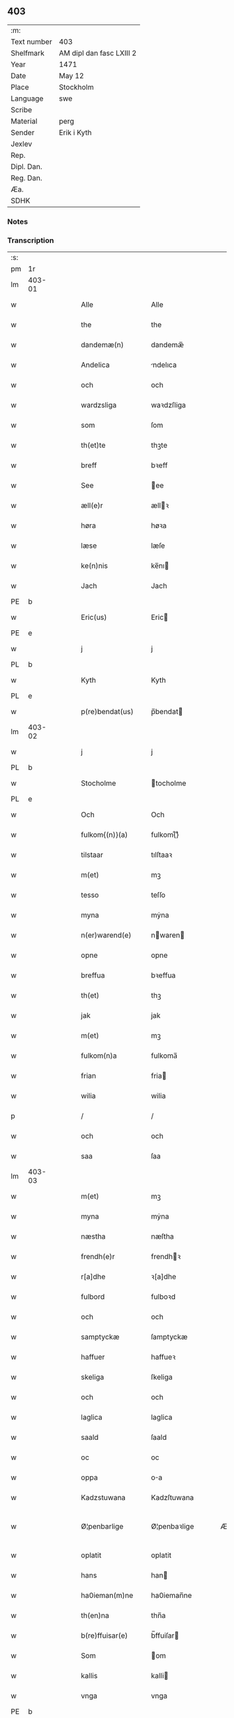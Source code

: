 ** 403
| :m:         |                          |
| Text number | 403                      |
| Shelfmark   | AM dipl dan fasc LXIII 2 |
| Year        | 1471                     |
| Date        | May 12                   |
| Place       | Stockholm                |
| Language    | swe                      |
| Scribe      |                          |
| Material    | perg                     |
| Sender      | Erik i Kyth              |
| Jexlev      |                          |
| Rep.        |                          |
| Dipl. Dan.  |                          |
| Reg. Dan.   |                          |
| Æa.         |                          |
| SDHK        |                          |

*** Notes


*** Transcription
| :s: |        |   |   |   |   |                  |                  |    |   |   |   |     |   |   |    |               |
| pm  | 1r     |   |   |   |   |                  |                  |    |   |   |   |     |   |   |    |               |
| lm  | 403-01 |   |   |   |   |                  |                  |    |   |   |   |     |   |   |    |               |
| w   |        |   |   |   |   | Alle             | Alle             |    |   |   |   | swe |   |   |    |        403-01 |
| w   |        |   |   |   |   | the              | the              |    |   |   |   | swe |   |   |    |        403-01 |
| w   |        |   |   |   |   | dandemæ(n)       | dandemæ̅          |    |   |   |   | swe |   |   |    |        403-01 |
| w   |        |   |   |   |   | Andelica         | ndelıca         |    |   |   |   | swe |   |   |    |        403-01 |
| w   |        |   |   |   |   | och              | och              |    |   |   |   | swe |   |   |    |        403-01 |
| w   |        |   |   |   |   | wardzsliga       | waꝛdzſliga       |    |   |   |   | swe |   |   |    |        403-01 |
| w   |        |   |   |   |   | som              | ſom              |    |   |   |   | swe |   |   |    |        403-01 |
| w   |        |   |   |   |   | th(et)te         | thꝫte            |    |   |   |   | swe |   |   |    |        403-01 |
| w   |        |   |   |   |   | breff            | bꝛeff            |    |   |   |   | swe |   |   |    |        403-01 |
| w   |        |   |   |   |   | See              | ee              |    |   |   |   | swe |   |   |    |        403-01 |
| w   |        |   |   |   |   | æll(e)r          | ællꝛ            |    |   |   |   | swe |   |   |    |        403-01 |
| w   |        |   |   |   |   | høra             | høꝛa             |    |   |   |   | swe |   |   |    |        403-01 |
| w   |        |   |   |   |   | læse             | læſe             |    |   |   |   | swe |   |   |    |        403-01 |
| w   |        |   |   |   |   | ke(n)nis         | ke̅nı            |    |   |   |   | swe |   |   |    |        403-01 |
| w   |        |   |   |   |   | Jach             | Jach             |    |   |   |   | swe |   |   |    |        403-01 |
| PE  | b      |   |   |   |   |                  |                  |    |   |   |   |     |   |   |    |               |
| w   |        |   |   |   |   | Eric(us)         | Eric            |    |   |   |   | swe |   |   |    |        403-01 |
| PE  | e      |   |   |   |   |                  |                  |    |   |   |   |     |   |   |    |               |
| w   |        |   |   |   |   | j                | j                |    |   |   |   | swe |   |   |    |        403-01 |
| PL  | b      |   |   |   |   |                  |                  |    |   |   |   |     |   |   |    |               |
| w   |        |   |   |   |   | Kyth             | Kyth             |    |   |   |   | swe |   |   |    |        403-01 |
| PL  | e      |   |   |   |   |                  |                  |    |   |   |   |     |   |   |    |               |
| w   |        |   |   |   |   | p(re)bendat(us)  | p̅bendat         |    |   |   |   | swe |   |   |    |        403-01 |
| lm  | 403-02 |   |   |   |   |                  |                  |    |   |   |   |     |   |   |    |               |
| w   |        |   |   |   |   | j                | j                |    |   |   |   | swe |   |   |    |        403-02 |
| PL  | b      |   |   |   |   |                  |                  |    |   |   |   |     |   |   |    |               |
| w   |        |   |   |   |   | Stocholme        | tocholme        |    |   |   |   | swe |   |   |    |        403-02 |
| PL  | e      |   |   |   |   |                  |                  |    |   |   |   |     |   |   |    |               |
| w   |        |   |   |   |   | Och              | Och              |    |   |   |   | swe |   |   |    |        403-02 |
| w   |        |   |   |   |   | fulkom{(n)}(a)   | fulkom{ᷠ}ͣ         |    |   |   |   | swe |   |   |    |        403-02 |
| w   |        |   |   |   |   | tilstaar         | tılſtaaꝛ         |    |   |   |   | swe |   |   |    |        403-02 |
| w   |        |   |   |   |   | m(et)            | mꝫ               |    |   |   |   | swe |   |   |    |        403-02 |
| w   |        |   |   |   |   | tesso            | teſſo            |    |   |   |   | swe |   |   |    |        403-02 |
| w   |        |   |   |   |   | myna             | mẏna             |    |   |   |   | swe |   |   |    |        403-02 |
| w   |        |   |   |   |   | n(er)warend(e)   | nwaren         |    |   |   |   | swe |   |   |    |        403-02 |
| w   |        |   |   |   |   | opne             | opne             |    |   |   |   | swe |   |   |    |        403-02 |
| w   |        |   |   |   |   | breffua          | bꝛeffua          |    |   |   |   | swe |   |   |    |        403-02 |
| w   |        |   |   |   |   | th(et)           | thꝫ              |    |   |   |   | swe |   |   |    |        403-02 |
| w   |        |   |   |   |   | jak              | jak              |    |   |   |   | swe |   |   |    |        403-02 |
| w   |        |   |   |   |   | m(et)            | mꝫ               |    |   |   |   | swe |   |   |    |        403-02 |
| w   |        |   |   |   |   | fulkom(n)a       | fulkoma̅          |    |   |   |   | swe |   |   |    |        403-02 |
| w   |        |   |   |   |   | frian            | fria            |    |   |   |   | swe |   |   |    |        403-02 |
| w   |        |   |   |   |   | wilia            | wilia            |    |   |   |   | swe |   |   |    |        403-02 |
| p   |        |   |   |   |   | /                | /                |    |   |   |   | swe |   |   |    |        403-02 |
| w   |        |   |   |   |   | och              | och              |    |   |   |   | swe |   |   |    |        403-02 |
| w   |        |   |   |   |   | saa              | ſaa              |    |   |   |   | swe |   |   |    |        403-02 |
| lm  | 403-03 |   |   |   |   |                  |                  |    |   |   |   |     |   |   |    |               |
| w   |        |   |   |   |   | m(et)            | mꝫ               |    |   |   |   | swe |   |   |    |        403-03 |
| w   |        |   |   |   |   | myna             | mẏna             |    |   |   |   | swe |   |   |    |        403-03 |
| w   |        |   |   |   |   | næstha           | næſtha           |    |   |   |   | swe |   |   |    |        403-03 |
| w   |        |   |   |   |   | frendh(e)r       | frendhꝛ         |    |   |   |   | swe |   |   |    |        403-03 |
| w   |        |   |   |   |   | r[a]dhe          | ꝛ[a]dhe          |    |   |   |   | swe |   |   |    |        403-03 |
| w   |        |   |   |   |   | fulbord          | fulboꝛd          |    |   |   |   | swe |   |   |    |        403-03 |
| w   |        |   |   |   |   | och              | och              |    |   |   |   | swe |   |   |    |        403-03 |
| w   |        |   |   |   |   | samptyckæ        | ſamptyckæ        |    |   |   |   | swe |   |   |    |        403-03 |
| w   |        |   |   |   |   | haffuer          | haffueꝛ          |    |   |   |   | swe |   |   |    |        403-03 |
| w   |        |   |   |   |   | skeliga          | ſkeliga          |    |   |   |   | swe |   |   |    |        403-03 |
| w   |        |   |   |   |   | och              | och              |    |   |   |   | swe |   |   |    |        403-03 |
| w   |        |   |   |   |   | laglica          | laglica          |    |   |   |   | swe |   |   |    |        403-03 |
| w   |        |   |   |   |   | saald            | ſaald            |    |   |   |   | swe |   |   |    |        403-03 |
| w   |        |   |   |   |   | oc               | oc               |    |   |   |   | swe |   |   |    |        403-03 |
| w   |        |   |   |   |   | oppa             | oa              |    |   |   |   | swe |   |   |    |        403-03 |
| w   |        |   |   |   |   | Kadzstuwana      | Kadzſtuwana      |    |   |   |   | swe |   |   |    |        403-03 |
| w   |        |   |   |   |   | Ø¦penbarlige     | Ø¦penbaꝛlige     | Æ? |   |   |   | swe |   |   |    | 403-03—403-04 |
| w   |        |   |   |   |   | oplatit          | oplatit          |    |   |   |   | swe |   |   |    |        403-04 |
| w   |        |   |   |   |   | hans             | han             |    |   |   |   | swe |   |   |    |        403-04 |
| w   |        |   |   |   |   | ha0ieman(m)ne    | ha0ieman̅ne       |    |   |   |   | swe |   |   |    |        403-04 |
| w   |        |   |   |   |   | th(en)na         | thn̅a             |    |   |   |   | swe |   |   |    |        403-04 |
| w   |        |   |   |   |   | b(re)ffuisar(e)  | b̅ffuiſar        |    |   |   |   | swe |   |   |    |        403-04 |
| w   |        |   |   |   |   | Som              | om              |    |   |   |   | swe |   |   |    |        403-04 |
| w   |        |   |   |   |   | kallis           | kalli           |    |   |   |   | swe |   |   |    |        403-04 |
| w   |        |   |   |   |   | vnga             | vnga             |    |   |   |   | swe |   |   |    |        403-04 |
| PE  | b      |   |   |   |   |                  |                  |    |   |   |   |     |   |   |    |               |
| w   |        |   |   |   |   | hans             | han             |    |   |   |   | swe |   |   |    |        403-04 |
| w   |        |   |   |   |   | bage(r)          | bage            |    |   |   |   | swe |   |   |    |        403-04 |
| PE  | e      |   |   |   |   |                  |                  |    |   |   |   |     |   |   |    |               |
| p   |        |   |   |   |   | /                | /                |    |   |   |   | swe |   |   |    |        403-04 |
| w   |        |   |   |   |   | et               | et               |    |   |   |   | swe |   |   |    |        403-04 |
| w   |        |   |   |   |   | mit              | mit              |    |   |   |   | swe |   |   |    |        403-04 |
| w   |        |   |   |   |   | stenhus          | ſtenhu          |    |   |   |   | swe |   |   |    |        403-04 |
| w   |        |   |   |   |   | m(et)            | mꝫ               |    |   |   |   | swe |   |   |    |        403-04 |
| w   |        |   |   |   |   | twa              | twa              |    |   |   |   | swe |   |   |    |        403-04 |
| w   |        |   |   |   |   | kellare          | kellaꝛe          |    |   |   |   | swe |   |   |    |        403-04 |
| lm  | 403-05 |   |   |   |   |                  |                  |    |   |   |   |     |   |   |    |               |
| w   |        |   |   |   |   | th(e)r           | thꝛ             |    |   |   |   | swe |   |   |    |        403-05 |
| w   |        |   |   |   |   | opvndh(e)r       | opvndhꝛ         |    |   |   |   | swe |   |   |    |        403-05 |
| w   |        |   |   |   |   | moch             | moch             |    |   |   |   | swe |   |   |    |        403-05 |
| w   |        |   |   |   |   | ena              | ena              |    |   |   |   | swe |   |   |    |        403-05 |
| w   |        |   |   |   |   | gadebodh         | gadebodh         |    |   |   |   | swe |   |   |    |        403-05 |
| w   |        |   |   |   |   | wedh             | wedh             |    |   |   |   | swe |   |   |    |        403-05 |
| w   |        |   |   |   |   | gawona           | gawona           |    |   |   |   | swe |   |   |    |        403-05 |
| p   |        |   |   |   |   | .                | .                |    |   |   |   | swe |   |   |    |        403-05 |
| w   |        |   |   |   |   | oc               | oc               |    |   |   |   | swe |   |   |    |        403-05 |
| w   |        |   |   |   |   | ena              | ena              |    |   |   |   | swe |   |   |    |        403-05 |
| w   |        |   |   |   |   | boodh            | boodh            |    |   |   |   | swe |   |   |    |        403-05 |
| w   |        |   |   |   |   | nidh(e)r         | nidhꝛ           |    |   |   |   | swe |   |   |    |        403-05 |
| w   |        |   |   |   |   | i                | i                |    |   |   |   | swe |   |   |    |        403-05 |
| w   |        |   |   |   |   | grendan          | grenda          |    |   |   |   | swe |   |   |    |        403-05 |
| p   |        |   |   |   |   | .                | .                |    |   |   |   | swe |   |   |    |        403-05 |
| w   |        |   |   |   |   | oc               | oc               |    |   |   |   | swe |   |   |    |        403-05 |
| w   |        |   |   |   |   | th(e)r           | thꝛ             |    |   |   |   | swe |   |   |    |        403-05 |
| w   |        |   |   |   |   | m(et)            | mꝫ               |    |   |   |   | swe |   |   |    |        403-05 |
| w   |        |   |   |   |   | walfftit         | walfftit         |    |   |   |   | swe |   |   |    |        403-05 |
| w   |        |   |   |   |   | offuar           | offuaꝛ           |    |   |   |   | swe |   |   |    |        403-05 |
| w   |        |   |   |   |   | grendan          | grenda          |    |   |   |   | swe |   |   |    |        403-05 |
| w   |        |   |   |   |   | gaar             | gaaꝛ             |    |   |   |   | swe |   |   |    |        403-05 |
| lm  | 403-06 |   |   |   |   |                  |                  |    |   |   |   |     |   |   |    |               |
| w   |        |   |   |   |   | th(et)te         | thꝫte            |    |   |   |   | swe |   |   |    |        403-06 |
| w   |        |   |   |   |   | alt              | alt              |    |   |   |   | swe |   |   |    |        403-06 |
| w   |        |   |   |   |   | sam(m)e          | ſam̅e             |    |   |   |   | swe |   |   |    |        403-06 |
| w   |        |   |   |   |   | m(et)            | mꝫ               |    |   |   |   | swe |   |   |    |        403-06 |
| w   |        |   |   |   |   | lengdan          | lengda          |    |   |   |   | swe |   |   |    |        403-06 |
| w   |        |   |   |   |   | och              | och              |    |   |   |   | swe |   |   |    |        403-06 |
| w   |        |   |   |   |   | bredlægin        | bredlægi        |    |   |   |   | swe |   |   |    |        403-06 |
| w   |        |   |   |   |   | saa              | ſaa              |    |   |   |   | swe |   |   |    |        403-06 |
| w   |        |   |   |   |   | høght            | høght            |    |   |   |   | swe |   |   |    |        403-06 |
| w   |        |   |   |   |   | th(et)           | thꝫ              |    |   |   |   | swe |   |   |    |        403-06 |
| w   |        |   |   |   |   | nw               | nw               |    |   |   |   | swe |   |   |    |        403-06 |
| w   |        |   |   |   |   | ær               | æꝛ               |    |   |   |   | swe |   |   |    |        403-06 |
| w   |        |   |   |   |   | vpmwr(it)        | vpmwꝛͭ            |    |   |   |   | swe |   |   |    |        403-06 |
| w   |        |   |   |   |   | frij             | frij             |    |   |   |   | swe |   |   |    |        403-06 |
| w   |        |   |   |   |   | oc               | oc               |    |   |   |   | swe |   |   |    |        403-06 |
| w   |        |   |   |   |   | quit             | quit             |    |   |   |   | swe |   |   |    |        403-06 |
| w   |        |   |   |   |   | for              | foꝛ              |    |   |   |   | swe |   |   |    |        403-06 |
| w   |        |   |   |   |   | twohundrade      | twohundꝛade      |    |   |   |   | swe |   |   |    |        403-06 |
| w   |        |   |   |   |   | mark             | maꝛk             |    |   |   |   | swe |   |   |    |        403-06 |
| w   |        |   |   |   |   | reda             | ꝛeda             |    |   |   |   | swe |   |   |    |        403-06 |
| w   |        |   |   |   |   | pe¦ni(n)ga       | pe¦ni̅ga          |    |   |   |   | swe |   |   |    | 403-06—403-07 |
| w   |        |   |   |   |   | som              | ſo              |    |   |   |   | swe |   |   |    |        403-07 |
| w   |        |   |   |   |   | nw               | nw               |    |   |   |   | swe |   |   |    |        403-07 |
| w   |        |   |   |   |   | genga            | genga            |    |   |   |   | swe |   |   |    |        403-07 |
| w   |        |   |   |   |   | oc               | oc               |    |   |   |   | swe |   |   |    |        403-07 |
| w   |        |   |   |   |   | gæfft            | gæfft            |    |   |   |   | swe |   |   |    |        403-07 |
| w   |        |   |   |   |   | ær(e)            | æꝛ              |    |   |   |   | swe |   |   |    |        403-07 |
| w   |        |   |   |   |   | offuar           | offuaꝛ           |    |   |   |   | swe |   |   |    |        403-07 |
| w   |        |   |   |   |   | alt              | alt              |    |   |   |   | swe |   |   |    |        403-07 |
| w   |        |   |   |   |   | vplandh          | vplandh          |    |   |   |   | swe |   |   |    |        403-07 |
| p   |        |   |   |   |   | /                | /                |    |   |   |   | swe |   |   |    |        403-07 |
| w   |        |   |   |   |   | huilka(n)        | huilka̅           |    |   |   |   | swe |   |   |    |        403-07 |
| w   |        |   |   |   |   | for(nefnda)      | foꝛᷠͣ              |    |   |   |   | swe |   |   |    |        403-07 |
| w   |        |   |   |   |   | peni(n)ga        | peni̅ga           |    |   |   |   | swe |   |   |    |        403-07 |
| w   |        |   |   |   |   | saa(m)           | ſaa̅              |    |   |   |   | swe |   |   |    |        403-07 |
| w   |        |   |   |   |   | jach             | ȷach             |    |   |   |   | swe |   |   |    |        403-07 |
| w   |        |   |   |   |   | for(nefnde)      | foꝛͩͤ              |    |   |   |   | swe |   |   |    |        403-07 |
| PE  | b      |   |   |   |   |                  |                  |    |   |   |   |     |   |   |    |               |
| w   |        |   |   |   |   | Eric(us)         | Eric            |    |   |   |   | swe |   |   |    |        403-07 |
| PE  | e      |   |   |   |   |                  |                  |    |   |   |   |     |   |   |    |               |
| w   |        |   |   |   |   | ke(n)nis         | ke̅ni            |    |   |   |   | swe |   |   |    |        403-07 |
| w   |        |   |   |   |   | mik              | mik              |    |   |   |   | swe |   |   |    |        403-07 |
| w   |        |   |   |   |   | haffwa           | haffwa           |    |   |   |   | swe |   |   |    |        403-07 |
| lm  | 403-08 |   |   |   |   |                  |                  |    |   |   |   |     |   |   |    |               |
| w   |        |   |   |   |   | kærliga          | kæꝛlıga          |    |   |   |   | swe |   |   |    |        403-08 |
| w   |        |   |   |   |   | a(n)nam(et)      | a̅namꝫ            |    |   |   |   | swe |   |   |    |        403-08 |
| w   |        |   |   |   |   | vpburit          | vpburit          |    |   |   |   | swe |   |   |    |        403-08 |
| w   |        |   |   |   |   | och              | och              |    |   |   |   | swe |   |   |    |        403-08 |
| w   |        |   |   |   |   | vntfang(it)      | vntfangͭ          |    |   |   |   | swe |   |   |    |        403-08 |
| w   |        |   |   |   |   | alle             | alle             |    |   |   |   | swe |   |   |    |        403-08 |
| w   |        |   |   |   |   | redalica         | ꝛedalica         |    |   |   |   | swe |   |   |    |        403-08 |
| w   |        |   |   |   |   | vdj              | vdj              |    |   |   |   | swe |   |   |    |        403-08 |
| w   |        |   |   |   |   | ena              | ena              |    |   |   |   | swe |   |   |    |        403-08 |
| w   |        |   |   |   |   | fulla            | fulla            |    |   |   |   | swe |   |   |    |        403-08 |
| w   |        |   |   |   |   | su(m)ma          | ſu̅ma             |    |   |   |   | swe |   |   |    |        403-08 |
| w   |        |   |   |   |   | till             | tıll             |    |   |   |   | swe |   |   |    |        403-08 |
| w   |        |   |   |   |   | fulla            | fulla            |    |   |   |   | swe |   |   | =  |        403-08 |
| w   |        |   |   |   |   | tall             | tall             |    |   |   |   | swe |   |   | == |        403-08 |
| w   |        |   |   |   |   | oc               | oc               |    |   |   |   | swe |   |   |    |        403-08 |
| w   |        |   |   |   |   | fulla            | fulla            |    |   |   |   | swe |   |   |    |        403-08 |
| w   |        |   |   |   |   | nøgia            | nøgia            |    |   |   |   | swe |   |   |    |        403-08 |
| w   |        |   |   |   |   | saa              | ſaa              |    |   |   |   | swe |   |   |    |        403-08 |
| w   |        |   |   |   |   | th(et)           | thꝫ              |    |   |   |   | swe |   |   |    |        403-08 |
| w   |        |   |   |   |   | jak              | jak              |    |   |   |   | swe |   |   |    |        403-08 |
| lm  | 403-09 |   |   |   |   |                  |                  |    |   |   |   |     |   |   |    |               |
| w   |        |   |   |   |   | thackar          | thackaꝛ          |    |   |   |   | swe |   |   |    |        403-09 |
| w   |        |   |   |   |   | for(nefnde)      | foꝛͩͤ              |    |   |   |   | swe |   |   |    |        403-09 |
| w   |        |   |   |   |   | vnge             | vnge             |    |   |   |   | swe |   |   |    |        403-09 |
| PE  | b      |   |   |   |   |                  |                  |    |   |   |   |     |   |   |    |               |
| w   |        |   |   |   |   | hans             | han             |    |   |   |   | swe |   |   |    |        403-09 |
| w   |        |   |   |   |   | bake(r)e         | bakee           |    |   |   |   | swe |   |   |    |        403-09 |
| PE  | e      |   |   |   |   |                  |                  |    |   |   |   |     |   |   |    |               |
| w   |        |   |   |   |   | for              | foꝛ              |    |   |   |   | swe |   |   |    |        403-09 |
| w   |        |   |   |   |   | goda             | goda             |    |   |   |   | swe |   |   |    |        403-09 |
| w   |        |   |   |   |   | betalinga        | betalinga        |    |   |   |   | swe |   |   |    |        403-09 |
| w   |        |   |   |   |   | Thy              | Thy              |    |   |   |   | swe |   |   |    |        403-09 |
| w   |        |   |   |   |   | affhendhar       | affhendhaꝛ       |    |   |   |   | swe |   |   |    |        403-09 |
| w   |        |   |   |   |   | jach             | jach             |    |   |   |   | swe |   |   |    |        403-09 |
| w   |        |   |   |   |   | mik              | mik              |    |   |   |   | swe |   |   |    |        403-09 |
| w   |        |   |   |   |   | oc               | oc               |    |   |   |   | swe |   |   |    |        403-09 |
| w   |        |   |   |   |   | myno(m)          | myno̅             |    |   |   |   | swe |   |   |    |        403-09 |
| w   |        |   |   |   |   | arffuo(m)        | aꝛffuo̅           |    |   |   |   | swe |   |   |    |        403-09 |
| w   |        |   |   |   |   | for(nefnde)      | foꝛͩͤ              |    |   |   |   | swe |   |   |    |        403-09 |
| w   |        |   |   |   |   | stenhus          | ſtenhu          |    |   |   |   | swe |   |   |    |        403-09 |
| w   |        |   |   |   |   | saa              | ſaa              |    |   |   |   | swe |   |   |    |        403-09 |
| w   |        |   |   |   |   | høgt             | høgt             |    |   |   |   | swe |   |   |    |        403-09 |
| lm  | 403-10 |   |   |   |   |                  |                  |    |   |   |   |     |   |   |    |               |
| w   |        |   |   |   |   | th(et)           | thꝫ              |    |   |   |   | swe |   |   |    |        403-10 |
| w   |        |   |   |   |   | nw               | nw               |    |   |   |   | swe |   |   |    |        403-10 |
| w   |        |   |   |   |   | ær               | æꝛ               |    |   |   |   | swe |   |   |    |        403-10 |
| w   |        |   |   |   |   | opmwr(it)        | opmwrͭ            |    |   |   |   | swe |   |   |    |        403-10 |
| p   |        |   |   |   |   | .                | .                |    |   |   |   | swe |   |   |    |        403-10 |
| w   |        |   |   |   |   | m(et)            | mꝫ               |    |   |   |   | swe |   |   |    |        403-10 |
| w   |        |   |   |   |   | the              | the              |    |   |   |   | swe |   |   |    |        403-10 |
| w   |        |   |   |   |   | twa              | twa              |    |   |   |   | swe |   |   |    |        403-10 |
| w   |        |   |   |   |   | kellar(e)        | kellaꝛ          |    |   |   |   | swe |   |   |    |        403-10 |
| w   |        |   |   |   |   | oc               | oc               |    |   |   |   | swe |   |   |    |        403-10 |
| w   |        |   |   |   |   | twa              | twa              |    |   |   |   | swe |   |   |    |        403-10 |
| w   |        |   |   |   |   | bodh(e)r         | bodhꝛ           |    |   |   |   | swe |   |   |    |        403-10 |
| w   |        |   |   |   |   | oc               | oc               |    |   |   |   | swe |   |   |    |        403-10 |
| w   |        |   |   |   |   | m(et)            | mꝫ               |    |   |   |   | swe |   |   |    |        403-10 |
| w   |        |   |   |   |   | walftet          | walftet          |    |   |   |   | swe |   |   |    |        403-10 |
| w   |        |   |   |   |   | offu(er)         | offu            |    |   |   |   | swe |   |   |    |        403-10 |
| w   |        |   |   |   |   | grenda(n)        | gꝛenda̅           |    |   |   |   | swe |   |   |    |        403-10 |
| w   |        |   |   |   |   | Och              | Och              |    |   |   |   | swe |   |   |    |        403-10 |
| w   |        |   |   |   |   | tilegnar         | tılegnaꝛ         |    |   |   |   | swe |   |   |    |        403-10 |
| w   |        |   |   |   |   | th(etta)         | thꝫᷓ              |    |   |   |   | swe |   |   |    |        403-10 |
| w   |        |   |   |   |   | alt              | alt              |    |   |   |   | swe |   |   |    |        403-10 |
| w   |        |   |   |   |   | sam(m)e          | ſam̅e             |    |   |   |   | swe |   |   |    |        403-10 |
| w   |        |   |   |   |   | for(nefnde)      | foꝛͩͤ              |    |   |   |   | swe |   |   |    |        403-10 |
| w   |        |   |   |   |   | Vn¦ga            | Vn¦ga            |    |   |   |   | swe |   |   |    | 403-10—403-11 |
| PE  | b      |   |   |   |   |                  |                  |    |   |   |   |     |   |   |    |               |
| w   |        |   |   |   |   | hans             | han             |    |   |   |   | swe |   |   |    |        403-11 |
| w   |        |   |   |   |   | bager(e)         | bageꝛ           |    |   |   |   | swe |   |   |    |        403-11 |
| PE  | e      |   |   |   |   |                  |                  |    |   |   |   |     |   |   |    |               |
| w   |        |   |   |   |   | oc               | oc               |    |   |   |   | swe |   |   |    |        403-11 |
| w   |        |   |   |   |   | hans             | han             |    |   |   |   | swe |   |   |    |        403-11 |
| w   |        |   |   |   |   | arffuo(m)        | aꝛffuo̅           |    |   |   |   | swe |   |   |    |        403-11 |
| w   |        |   |   |   |   | frij             | frij             |    |   |   |   | swe |   |   |    |        403-11 |
| w   |        |   |   |   |   | quit             | quit             |    |   |   |   | swe |   |   |    |        403-11 |
| w   |        |   |   |   |   | ohindrat         | ohindꝛat         |    |   |   |   | swe |   |   |    |        403-11 |
| w   |        |   |   |   |   | oc               | oc               |    |   |   |   | swe |   |   |    |        403-11 |
| w   |        |   |   |   |   | oquald           | oquald           |    |   |   |   | swe |   |   |    |        403-11 |
| w   |        |   |   |   |   | efft(er)         | efft            |    |   |   |   | swe |   |   |    |        403-11 |
| w   |        |   |   |   |   | th(en)ne         | thn̅e             |    |   |   |   | swe |   |   |    |        403-11 |
| w   |        |   |   |   |   | dagh             | dagh             |    |   |   |   | swe |   |   |    |        403-11 |
| p   |        |   |   |   |   | .                | .                |    |   |   |   | swe |   |   |    |        403-11 |
| w   |        |   |   |   |   | aff              | aff              |    |   |   |   | swe |   |   |    |        403-11 |
| w   |        |   |   |   |   | nog(er)          | nog             |    |   |   |   | swe |   |   |    |        403-11 |
| w   |        |   |   |   |   | ma(n)            | ma̅               |    |   |   |   | swe |   |   |    |        403-11 |
| w   |        |   |   |   |   | ell(e)r          | ellr            |    |   |   |   | swe |   |   |    |        403-11 |
| w   |        |   |   |   |   | qwi(n)no         | qwi̅no            |    |   |   |   | swe |   |   |    |        403-11 |
| p   |        |   |   |   |   | .                | .                |    |   |   |   | swe |   |   |    |        403-11 |
| w   |        |   |   |   |   | m(et)            | mꝫ               |    |   |   |   | swe |   |   |    |        403-11 |
| w   |        |   |   |   |   | nog(ra)hande     | nogᷓhande         |    |   |   |   | swe |   |   |    |        403-11 |
| lm  | 403-12 |   |   |   |   |                  |                  |    |   |   |   |     |   |   |    |               |
| w   |        |   |   |   |   | lagh             | lagh             |    |   |   |   | swe |   |   |    |        403-12 |
| w   |        |   |   |   |   | ell(e)r          | ellꝛ            |    |   |   |   | swe |   |   |    |        403-12 |
| w   |        |   |   |   |   | r(e)th           | ꝛth             |    |   |   |   | swe |   |   |    |        403-12 |
| w   |        |   |   |   |   | Efft(er)         | Efft            |    |   |   |   | swe |   |   |    |        403-12 |
| w   |        |   |   |   |   | thy              | thy              |    |   |   |   | swe |   |   |    |        403-12 |
| w   |        |   |   |   |   | at               | at               |    |   |   |   | swe |   |   |    |        403-12 |
| w   |        |   |   |   |   | th(et)           | thꝫ              |    |   |   |   | swe |   |   |    |        403-12 |
| w   |        |   |   |   |   | ær               | æꝛ               |    |   |   |   | swe |   |   |    |        403-12 |
| w   |        |   |   |   |   | opa              | opa              |    |   |   |   | swe |   |   |    |        403-12 |
| w   |        |   |   |   |   | Kadz(na)         | Kadzᷠͣ             |    |   |   |   | swe |   |   |    |        403-12 |
| w   |        |   |   |   |   | vpbudin          | vpbudi          |    |   |   |   | swe |   |   |    |        403-12 |
| w   |        |   |   |   |   | oc               | oc               |    |   |   |   | swe |   |   |    |        403-12 |
| w   |        |   |   |   |   | laghfølgt        | laghfølgt        |    |   |   |   | swe |   |   |    |        403-12 |
| w   |        |   |   |   |   | som              | ſo              |    |   |   |   | swe |   |   |    |        403-12 |
| w   |        |   |   |   |   | stadzlagh        | ſtadzlagh        |    |   |   |   | swe |   |   |    |        403-12 |
| w   |        |   |   |   |   | vtuisar          | vtuiſaꝛ          |    |   |   |   | swe |   |   |    |        403-12 |
| p   |        |   |   |   |   | /                | /                |    |   |   |   | swe |   |   |    |        403-12 |
| w   |        |   |   |   |   | h(e)r            | hꝛ              |    |   |   |   | swe |   |   |    |        403-12 |
| w   |        |   |   |   |   | om               | o               |    |   |   |   | swe |   |   |    |        403-12 |
| w   |        |   |   |   |   | till             | till             |    |   |   |   | swe |   |   |    |        403-12 |
| w   |        |   |   |   |   | yt(ra)mera       | ytᷓmeꝛa           |    |   |   |   | swe |   |   |    |        403-12 |
| lm  | 403-13 |   |   |   |   |                  |                  |    |   |   |   |     |   |   |    |               |
| w   |        |   |   |   |   | vissa            | viſſa            |    |   |   |   | swe |   |   |    |        403-13 |
| w   |        |   |   |   |   | bæthra           | bæthꝛa           |    |   |   |   | swe |   |   |    |        403-13 |
| w   |        |   |   |   |   | fast(e)r         | faſtꝛ           |    |   |   |   | swe |   |   |    |        403-13 |
| w   |        |   |   |   |   | skææll           | ſkææll           |    |   |   |   | swe |   |   |    |        403-13 |
| w   |        |   |   |   |   | oc               | oc               |    |   |   |   | swe |   |   |    |        403-13 |
| w   |        |   |   |   |   | høgra            | høgra            |    |   |   |   | swe |   |   |    |        403-13 |
| w   |        |   |   |   |   | forwaringa       | foꝛwaringa       |    |   |   |   | swe |   |   |    |        403-13 |
| w   |        |   |   |   |   | haffu(er)        | haffu           |    |   |   |   | swe |   |   |    |        403-13 |
| w   |        |   |   |   |   | jach             | ȷach             |    |   |   |   | swe |   |   |    |        403-13 |
| w   |        |   |   |   |   | for(nefnde)      | foꝛͩͤ              |    |   |   |   | swe |   |   |    |        403-13 |
| PE  | b      |   |   |   |   |                  |                  |    |   |   |   |     |   |   |    |               |
| w   |        |   |   |   |   | Eric(us)         | Eric            |    |   |   |   | swe |   |   |    |        403-13 |
| PE  | e      |   |   |   |   |                  |                  |    |   |   |   |     |   |   |    |               |
| w   |        |   |   |   |   | i                | i                |    |   |   |   | swe |   |   |    |        403-13 |
| PL  | b      |   |   |   |   |                  |                  |    |   |   |   |     |   |   |    |               |
| w   |        |   |   |   |   | Kyth             | Kyth             |    |   |   |   | swe |   |   |    |        403-13 |
| PL  | e      |   |   |   |   |                  |                  |    |   |   |   |     |   |   |    |               |
| w   |        |   |   |   |   | mit              | mit              |    |   |   |   | swe |   |   |    |        403-13 |
| w   |        |   |   |   |   | egat             | egat             |    |   |   |   | swe |   |   |    |        403-13 |
| w   |        |   |   |   |   | Jncigla          | Jncigla          |    |   |   |   | swe |   |   |    |        403-13 |
| w   |        |   |   |   |   | m(et)            | mꝫ               |    |   |   |   | swe |   |   |    |        403-13 |
| w   |        |   |   |   |   | wilia            | wilia            |    |   |   |   | swe |   |   |    |        403-13 |
| w   |        |   |   |   |   | och              | och              |    |   |   |   | swe |   |   |    |        403-13 |
| lm  | 403-14 |   |   |   |   |                  |                  |    |   |   |   |     |   |   |    |               |
| w   |        |   |   |   |   | vndzskapp        | vndzſka         |    |   |   |   | swe |   |   |    |        403-14 |
| w   |        |   |   |   |   | vith(e)rlige     | vithꝛlige       |    |   |   |   | swe |   |   |    |        403-14 |
| w   |        |   |   |   |   | hengt            | hengt            |    |   |   |   | swe |   |   |    |        403-14 |
| w   |        |   |   |   |   | for              | foꝛ              |    |   |   |   | swe |   |   |    |        403-14 |
| w   |        |   |   |   |   | th(et)te         | thꝫte            |    |   |   |   | swe |   |   |    |        403-14 |
| w   |        |   |   |   |   | mit              | mit              |    |   |   |   | swe |   |   |    |        403-14 |
| w   |        |   |   |   |   | opit             | opit             |    |   |   |   | swe |   |   |    |        403-14 |
| w   |        |   |   |   |   | b(re)ff          | b̅ff              |    |   |   |   | swe |   |   |    |        403-14 |
| w   |        |   |   |   |   | Th(e)r           | Thꝛ             |    |   |   |   | swe |   |   |    |        403-14 |
| w   |        |   |   |   |   | till             | till             |    |   |   |   | swe |   |   |    |        403-14 |
| w   |        |   |   |   |   | haffuer          | haffueꝛ          |    |   |   |   | swe |   |   |    |        403-14 |
| w   |        |   |   |   |   | jak              | jak              |    |   |   |   | swe |   |   |    |        403-14 |
| w   |        |   |   |   |   | k(er)liga        | k̅lıga            |    |   |   |   | swe |   |   |    |        403-14 |
| w   |        |   |   |   |   | bidhat           | bıdhat           |    |   |   |   | swe |   |   |    |        403-14 |
| w   |        |   |   |   |   | oc               | oc               |    |   |   |   | swe |   |   |    |        403-14 |
| w   |        |   |   |   |   | bidh(e)r         | bidhꝛ           |    |   |   |   | swe |   |   |    |        403-14 |
| w   |        |   |   |   |   | ærlige           | æꝛlıge           |    |   |   |   | swe |   |   |    |        403-14 |
| w   |        |   |   |   |   | me(n)            | me̅               |    |   |   |   | swe |   |   |    |        403-14 |
| w   |        |   |   |   |   | so(m)            | ſo̅               |    |   |   |   | swe |   |   |    |        403-14 |
| lm  | 403-15 |   |   |   |   |                  |                  |    |   |   |   |     |   |   |    |               |
| w   |        |   |   |   |   | offuer           | offueꝛ           |    |   |   |   | swe |   |   |    |        403-15 |
| w   |        |   |   |   |   | th(et)te         | thꝫte            |    |   |   |   | swe |   |   |    |        403-15 |
| w   |        |   |   |   |   | sama             | ſama             |    |   |   |   | swe |   |   |    |        403-15 |
| w   |        |   |   |   |   | køpet            | køpet            |    |   |   |   | swe |   |   |    |        403-15 |
| w   |        |   |   |   |   | wa(re)           | wa              |    |   |   |   | swe |   |   |    |        403-15 |
| w   |        |   |   |   |   | swa              | ſwa              |    |   |   |   | swe |   |   |    |        403-15 |
| w   |        |   |   |   |   | som              | ſo              |    |   |   |   | swe |   |   |    |        403-15 |
| w   |        |   |   |   |   | ær(e)            | æꝛ              |    |   |   |   | swe |   |   |    |        403-15 |
| PE  | b      |   |   |   |   |                  |                  |    |   |   |   |     |   |   |    |               |
| w   |        |   |   |   |   | hans             | han             |    |   |   |   | swe |   |   |    |        403-15 |
| w   |        |   |   |   |   | degen(er)        | degen           |    |   |   |   | swe |   |   |    |        403-15 |
| PE  | e      |   |   |   |   |                  |                  |    |   |   |   |     |   |   |    |               |
| w   |        |   |   |   |   | radhma(n)        | radhma̅           |    |   |   |   | swe |   |   |    |        403-15 |
| w   |        |   |   |   |   | j                | ȷ                |    |   |   |   | swe |   |   |    |        403-15 |
| PL  | b      |   |   |   |   |                  |                  |    |   |   |   |     |   |   |    |               |
| w   |        |   |   |   |   | stocholm(m)      | ſtocholm̅         |    |   |   |   | swe |   |   |    |        403-15 |
| PL  | e      |   |   |   |   |                  |                  |    |   |   |   |     |   |   |    |               |
| p   |        |   |   |   |   | .                | .                |    |   |   |   | swe |   |   |    |        403-15 |
| PE  | b      |   |   |   |   |                  |                  |    |   |   |   |     |   |   |    |               |
| w   |        |   |   |   |   | niels            | niel            |    |   |   |   | swe |   |   |    |        403-15 |
| w   |        |   |   |   |   | pederss(øn)      | pedeꝛſ          |    |   |   |   | swe |   |   |    |        403-15 |
| PE  | e      |   |   |   |   |                  |                  |    |   |   |   |     |   |   |    |               |
| p   |        |   |   |   |   | .                | .                |    |   |   |   | swe |   |   |    |        403-15 |
| PE  | b      |   |   |   |   |                  |                  |    |   |   |   |     |   |   |    |               |
| w   |        |   |   |   |   | Anders           | Andeꝛ           |    |   |   |   | swe |   |   |    |        403-15 |
| w   |        |   |   |   |   | Diækn            | Diæk            |    |   |   |   | swe |   |   |    |        403-15 |
| PE  | e      |   |   |   |   |                  |                  |    |   |   |   |     |   |   |    |               |
| PE  | b      |   |   |   |   |                  |                  |    |   |   |   |     |   |   |    |               |
| w   |        |   |   |   |   | thielffua        | thielffua        |    |   |   |   | swe |   |   |    |        403-15 |
| lm  | 403-16 |   |   |   |   |                  |                  |    |   |   |   |     |   |   |    |               |
| w   |        |   |   |   |   | østanss(øn)      | østanſ          |    |   |   |   | swe |   |   |    |        403-16 |
| PE  | e      |   |   |   |   |                  |                  |    |   |   |   |     |   |   |    |               |
| w   |        |   |   |   |   | och              | och              |    |   |   |   | swe |   |   |    |        403-16 |
| PE  | b      |   |   |   |   |                  |                  |    |   |   |   |     |   |   |    |               |
| w   |        |   |   |   |   | thomas           | thoma           |    |   |   |   | swe |   |   |    |        403-16 |
| w   |        |   |   |   |   | laurenss(øn)     | laurenſ         |    |   |   |   | swe |   |   |    |        403-16 |
| PE  | e      |   |   |   |   |                  |                  |    |   |   |   |     |   |   |    |               |
| w   |        |   |   |   |   | borger(er)       | boꝛger          |    |   |   |   | swe |   |   |    |        403-16 |
| w   |        |   |   |   |   | th(e)r           | thꝛ             |    |   |   |   | swe |   |   |    |        403-16 |
| w   |        |   |   |   |   | samastadz        | ſamaſtadz        |    |   |   |   | swe |   |   |    |        403-16 |
| w   |        |   |   |   |   | om               | o               |    |   |   |   | swe |   |   |    |        403-16 |
| w   |        |   |   |   |   | ther(e)          | theꝛ            |    |   |   |   | swe |   |   |    |        403-16 |
| w   |        |   |   |   |   | jnciglæ          | jnciglæ          |    |   |   |   | swe |   |   |    |        403-16 |
| w   |        |   |   |   |   | h(e)r            | hꝛ              |    |   |   |   | swe |   |   |    |        403-16 |
| w   |        |   |   |   |   | m(et)            | mꝫ               |    |   |   |   | swe |   |   |    |        403-16 |
| w   |        |   |   |   |   | fore             | foꝛe             |    |   |   |   | swe |   |   |    |        403-16 |
| w   |        |   |   |   |   | 00000[d]nesbyrdh | 00000[d]neſbyꝛdh |    |   |   |   | swe |   |   |    |        403-16 |
| w   |        |   |   |   |   | Datu(m)          | Datu̅             |    |   |   |   | lat |   |   |    |        403-16 |
| w   |        |   |   |   |   | Holmis           | Holmi           |    |   |   |   | lat |   |   |    |        403-16 |
| lm  | 403-17 |   |   |   |   |                  |                  |    |   |   |   |     |   |   |    |               |
| w   |        |   |   |   |   | f(er)ia          | fıa̅              |    |   |   |   | lat |   |   |    |        403-17 |
| w   |        |   |   |   |   | s(e)c(un)da      | ſcda̅             |    |   |   |   | lat |   |   |    |        403-17 |
| w   |        |   |   |   |   | p(ost)           | pꝰ               |    |   |   |   | lat |   |   |    |        403-17 |
| w   |        |   |   |   |   | d(omi)nica(m)    | dni̅caꝫ           |    |   |   |   | lat |   |   |    |        403-17 |
| w   |        |   |   |   |   | Cantate          | Cantate          |    |   |   |   | lat |   |   |    |        403-17 |
| w   |        |   |   |   |   | 00s              | 00              |    |   |   |   | lat |   |   |    |        403-17 |
| w   |        |   |   |   |   | (et cetera)      | ⁊cᷓ               |    |   |   |   | lat |   |   |    |        403-17 |
| n   |        |   |   |   |   | lxx              | lxx              |    |   |   |   | lat |   |   | =  |        403-17 |
| w   |        |   |   |   |   | primo            | pꝛimo            |    |   |   |   | lat |   |   | == |        403-17 |
| w   |        |   |   |   |   | It(em)           | Itꝭ              |    |   |   |   | swe |   |   |    |        403-17 |
| w   |        |   |   |   |   | same             | ſame             |    |   |   |   | swe |   |   |    |        403-17 |
| w   |        |   |   |   |   | hus              | hus              |    |   |   |   | swe |   |   |    |        403-17 |
| w   |        |   |   |   |   | ær               | æꝛ               |    |   |   |   | swe |   |   |    |        403-17 |
| w   |        |   |   |   |   | belægin          | belægı          |    |   |   |   | swe |   |   |    |        403-17 |
| w   |        |   |   |   |   | w0000000r        | w0000000ꝛ        |    |   |   |   | swe |   |   |    |        403-17 |
| w   |        |   |   |   |   | norda(n)         | noꝛda̅            |    |   |   |   | swe |   |   |    |        403-17 |
| w   |        |   |   |   |   | vidh(e)r         | vıdhꝛ           |    |   |   |   | swe |   |   |    |        403-17 |
| PE  | b      |   |   |   |   |                  |                  |    |   |   |   |     |   |   |    |               |
| w   |        |   |   |   |   | hans             | hans             |    |   |   |   | swe |   |   |    |        403-17 |
| lm  | 403-18 |   |   |   |   |                  |                  |    |   |   |   |     |   |   |    |               |
| w   |        |   |   |   |   | wardborg(is)     | waꝛdboꝛgꝭ        |    |   |   |   | swe |   |   |    |        403-18 |
| PE  | e      |   |   |   |   |                  |                  |    |   |   |   |     |   |   |    |               |
| w   |        |   |   |   |   | stenhus          | ſtenhus          |    |   |   |   | swe |   |   |    |        403-18 |
| :e: |        |   |   |   |   |                  |                  |    |   |   |   |     |   |   |    |               |
